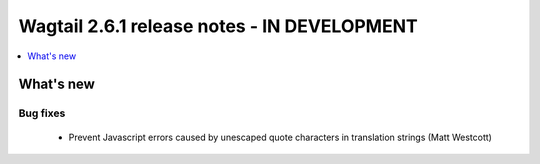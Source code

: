 ============================================
Wagtail 2.6.1 release notes - IN DEVELOPMENT
============================================

.. contents::
    :local:
    :depth: 1


What's new
==========

Bug fixes
~~~~~~~~~

 * Prevent Javascript errors caused by unescaped quote characters in translation strings (Matt Westcott)

